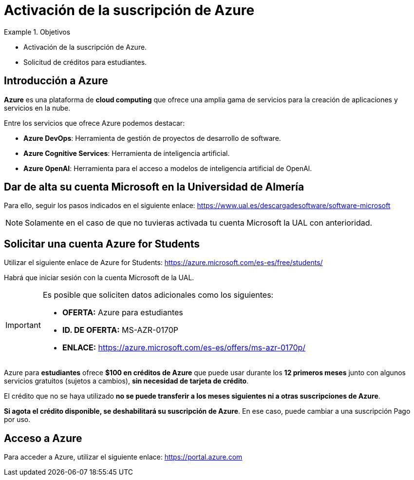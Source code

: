 = Activación de la suscripción de Azure

.Objetivos
====
* Activación de la suscripción de Azure.
* Solicitud de créditos para estudiantes.
====

== Introducción a Azure

*Azure* es una plataforma de *cloud computing* que ofrece una amplia gama de servicios para la creación de aplicaciones y servicios en la nube.

Entre los servicios que ofrece Azure podemos destacar:

* *Azure DevOps*: Herramienta de gestión de proyectos de desarrollo de software.
* *Azure Cognitive Services*: Herramienta de inteligencia artificial.
* *Azure OpenAI*: Herramienta para el acceso a modelos de inteligencia artificial de OpenAI.

== Dar de alta su cuenta Microsoft en la Universidad de Almería

Para ello, seguir los pasos indicados en el siguiente enlace: https://www.ual.es/descargadesoftware/software-microsoft

[NOTE]
====
Solamente en el caso de que no tuvieras activada tu cuenta Microsoft la UAL con anterioridad.
====

== Solicitar una cuenta Azure for Students

Utilizar el siguiente enlace de Azure for Students: https://azure.microsoft.com/es-es/free/students/

Habrá que iniciar sesión con la cuenta Microsoft de la UAL.

[IMPORTANT]
====
Es posible que soliciten datos adicionales como los siguientes:

* *OFERTA:* Azure para estudiantes
* *ID. DE OFERTA:* MS-AZR-0170P 
* *ENLACE:* https://azure.microsoft.com/es-es/offers/ms-azr-0170p/
====

Azure para *estudiantes* ofrece *$100 en créditos de Azure* que puede usar durante los *12 primeros meses* junto con algunos servicios gratuitos (sujetos a cambios), *sin necesidad de tarjeta de crédito*.

El crédito que no se haya utilizado *no se puede transferir a los meses siguientes ni a otras suscripciones de Azure*.

*Si agota el crédito disponible, se deshabilitará su suscripción de Azure*. En ese caso, puede cambiar a una suscripción Pago por uso.

== Acceso a Azure

Para acceder a Azure, utilizar el siguiente enlace: https://portal.azure.com